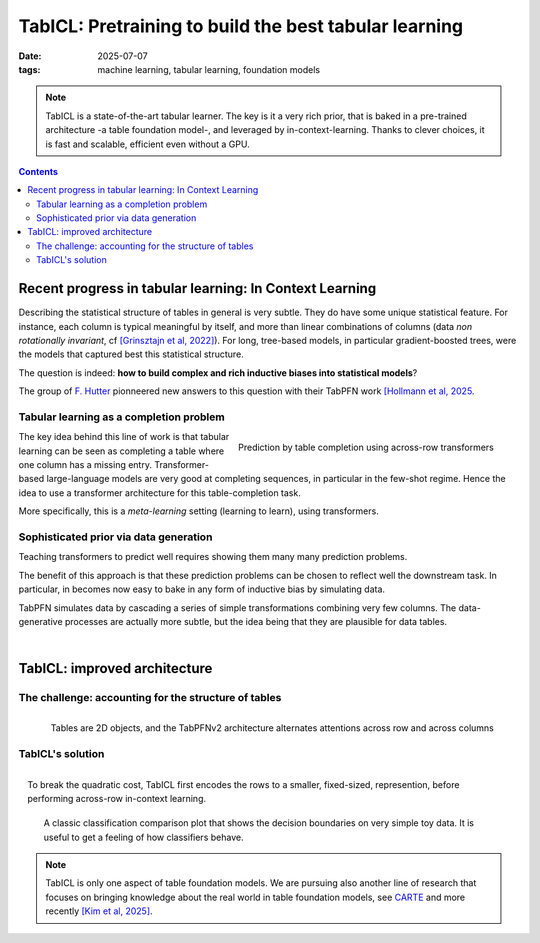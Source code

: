 ========================================================
TabICL: Pretraining to build the best tabular learning
========================================================

:date: 2025-07-07
:tags: machine learning, tabular learning, foundation models

.. note::

   TabICL is a state-of-the-art tabular learner. The key is it a very
   rich prior, that is baked in a pre-trained architecture -a table
   foundation model-, and leveraged by in-context-learning. Thanks to
   clever choices, it is fast and scalable, efficient even without a GPU.

.. contents::
   :depth: 2

Recent progress in tabular learning: In Context Learning
==========================================================

Describing the statistical structure of tables in general is very subtle.
They do have some unique statistical feature. For instance, each column
is typical meaningful by itself, and more than linear combinations of
columns (data *non rotationally invariant*, cf `[Grinsztajn et al, 2022]
<https://proceedings.neurips.cc/paper_files/paper/2022/hash/0378c7692da36807bdec87ab043cdadc-Abstract-Datasets_and_Benchmarks.html>`_).
For long, tree-based models, in particular gradient-boosted trees, were
the models that captured best this statistical structure.

The question is indeed: **how to build complex and rich inductive biases
into statistical models**?

The group of `F. Hutter
<https://ml.informatik.uni-freiburg.de/profile/hutter>`_ pionneered new
answers to this question with their TabPFN work `[Hollmann et al, 2025
<https://www.nature.com/articles/s41586-024-08328-6>`_.

Tabular learning as a completion problem
-----------------------------------------

.. figure:: attachments/tabicl/table_in_context_learning.png
   :width: 100%
   :align: right

   Prediction by table completion using across-row transformers

The key idea behind this line of work is that tabular learning can be
seen as completing a table where one column has a missing entry.
Transformer-based large-language models are very good at completing
sequences, in particular in the few-shot regime. Hence the idea to use a
transformer architecture for this table-completion task.

More specifically, this is a *meta-learning* setting (learning to learn),
using transformers.

Sophisticated prior via data generation
----------------------------------------

Teaching transformers to predict well requires showing them many many
prediction problems.

The benefit of this approach is that these prediction problems can be
chosen to reflect well the downstream task. In particular, in becomes now
easy to bake in any form of inductive bias by simulating data.

TabPFN simulates data by cascading a series of simple transformations
combining very few columns. The data-generative processes are actually
more subtle, but the idea being that they are plausible for data tables.

|

TabICL: improved architecture
================================

The challenge: accounting for the structure of tables
-----------------------------------------------------

.. figure:: attachments/tabicl/tabpfn_architecture.png
   :width: 60%
   :align: right

   Tables are 2D objects, and the TabPFNv2 architecture alternates
   attentions across row and across columns

TabICL's solution
-------------------

.. figure:: attachments/tabicl/tabicl_architecture.png
   :width: 60%
   :align: right

   To break the quadratic cost, TabICL first encodes the rows to a
   smaller, fixed-sized, represention, before performing across-row
   in-context learning.

|

.. figure:: attachments/tabicl/tabicl_comparison.png
   :width: 100%

   A classic classification comparison plot that shows the decision
   boundaries on very simple toy data. It is useful to get a feeling of
   how classifiers behave.


.. note::

   TabICL is only one aspect of table foundation models. We are pursuing
   also another line of research that focuses on bringing knowledge about
   the real world in table foundation models, see `CARTE
   <carte-toward-table-foundation-models.html>`_ and more recently `[Kim
   et al, 2025] <https://arxiv.org/abs/2505.14415>`_.

